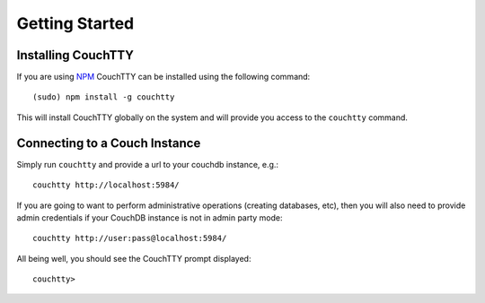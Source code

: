 ===============
Getting Started
===============

Installing CouchTTY
===================

If you are using `NPM`__ CouchTTY can be installed using the following command::

    (sudo) npm install -g couchtty

This will install CouchTTY globally on the system and will provide you access to the ``couchtty`` command.

__ http://npmjs.org/

Connecting to a Couch Instance
==============================

Simply run ``couchtty`` and provide a url to your couchdb instance, e.g.::

    couchtty http://localhost:5984/
    
If you are going to want to perform administrative operations (creating databases, etc), then you will also need to provide admin credentials if your CouchDB instance is not in admin party mode::

    couchtty http://user:pass@localhost:5984/

All being well, you should see the CouchTTY prompt displayed::

    couchtty>

